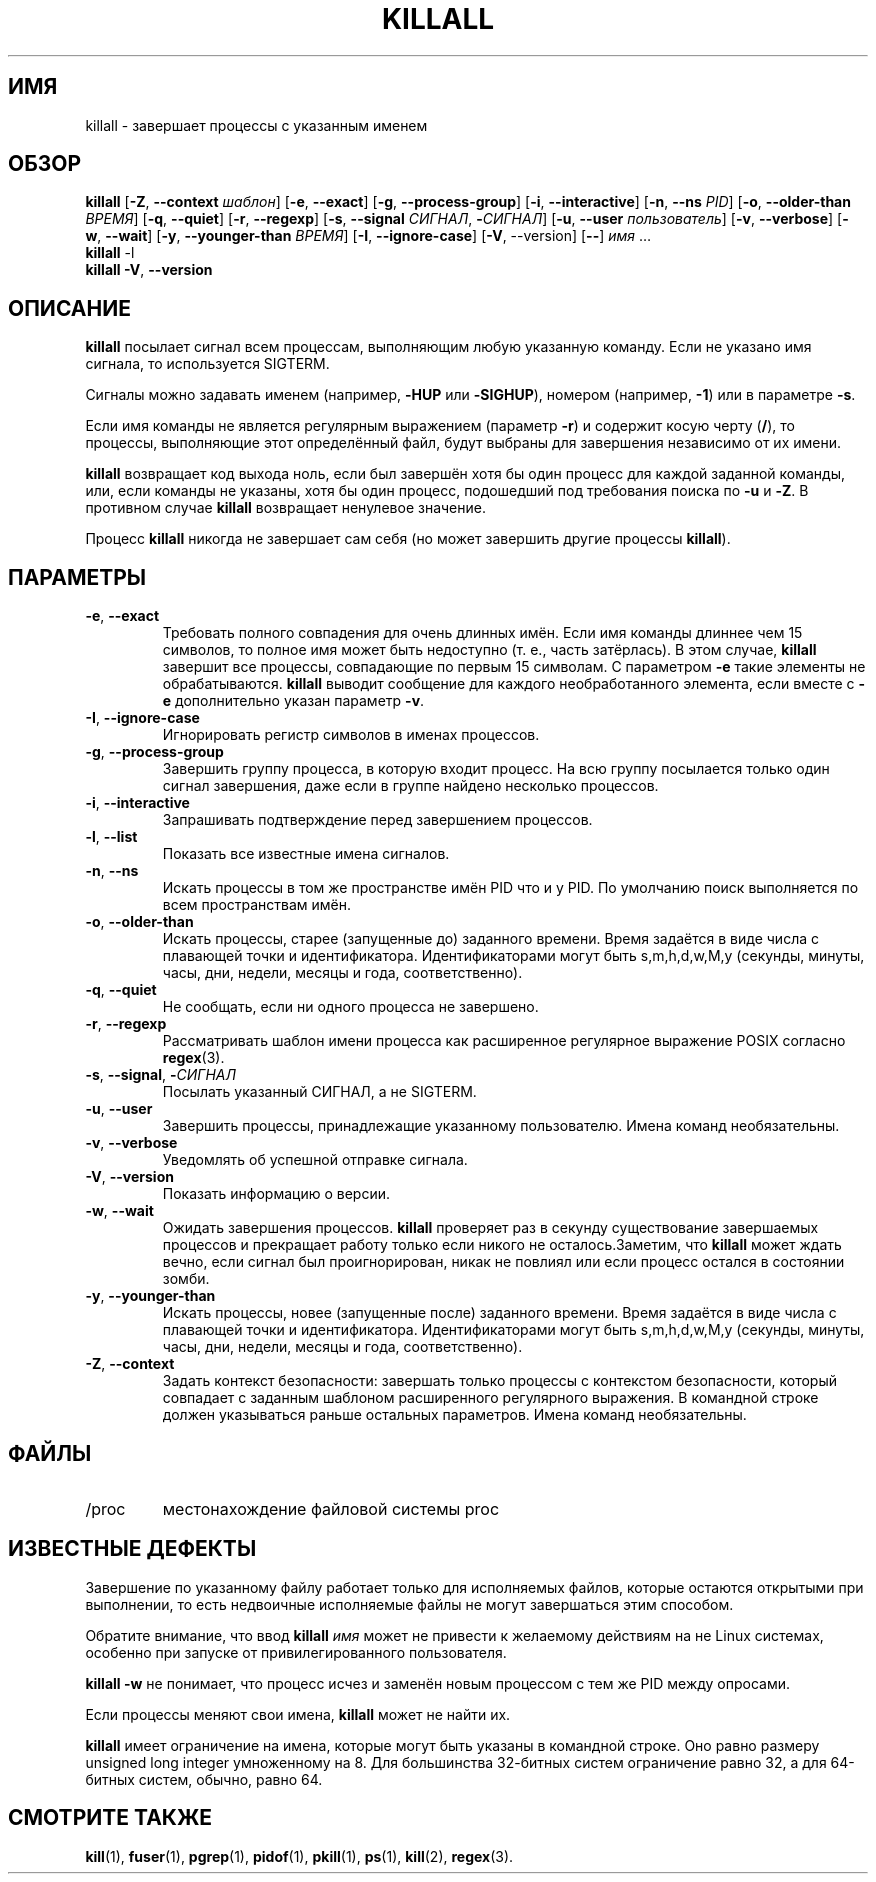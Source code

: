 .\"
.\" Copyright 1993-2002 Werner Almesberger
.\"           2002-2021 Craig Small
.\" This program is free software; you can redistribute it and/or modify
.\" it under the terms of the GNU General Public License as published by
.\" the Free Software Foundation; either version 2 of the License, or
.\" (at your option) any later version.
.\"
.\"*******************************************************************
.\"
.\" This file was generated with po4a. Translate the source file.
.\"
.\"*******************************************************************
.TH KILLALL 1 2021\-01\-11 psmisc "Пользовательские команды"
.SH ИМЯ
killall \- завершает процессы с указанным именем
.SH ОБЗОР
.ad l
\fBkillall\fP [\fB\-Z\fP,\fB\ \-\-context\fP \fIшаблон\fP] [\fB\-e\fP,\fB\ \-\-exact\fP] [\fB\-g\fP,\fB\ \-\-process\-group\fP] [\fB\-i\fP,\fB\ \-\-interactive\fP] [\fB\-n\fP,\fB\ \-\-ns\fP \fIPID\fP]
[\fB\-o\fP,\fB\ \-\-older\-than\fP \fIВРЕМЯ\fP] [\fB\-q\fP,\fB\ \-\-quiet\fP] [\fB\-r\fP,\fB\ \-\-regexp\fP] [\fB\-s\fP,\fB\ \-\-signal\fP \fIСИГНАЛ\fP,\ \fB\-\fP\fIСИГНАЛ\fP] [\fB\-u\fP,\fB\ \-\-user\fP \fIпользователь\fP] [\fB\-v\fP,\fB\ \-\-verbose\fP] [\fB\-w\fP,\fB\ \-\-wait\fP]
[\fB\-y\fP,\fB\ \-\-younger\-than\fP \fIВРЕМЯ\fP] [\fB\-I\fP,\fB\ \-\-ignore\-case\fP] [\fB\-V\fP,\ \-\-version] [\fB\-\-\fP] \fIимя\fP …
.br
\fBkillall\fP \-l
.br
\fBkillall\fP \fB\-V\fP,\fB\ \-\-version\fP
.ad b
.SH ОПИСАНИЕ
\fBkillall\fP посылает сигнал всем процессам, выполняющим любую указанную
команду. Если не указано имя сигнала, то используется SIGTERM.
.PP
Сигналы можно задавать именем (например, \fB\-HUP\fP или \fB\-SIGHUP\fP), номером
(например, \fB\-1\fP) или в параметре \fB\-s\fP.
.PP
Если имя команды не является регулярным выражением (параметр \fB\-r\fP) и
содержит косую черту (\fB/\fP), то процессы, выполняющие этот определённый
файл, будут выбраны для завершения независимо от их имени.
.PP
\fBkillall\fP возвращает код выхода ноль, если был завершён хотя бы один
процесс для каждой заданной команды, или, если команды не указаны, хотя бы
один процесс, подошедший под требования поиска по \fB\-u\fP и \fB\-Z\fP. В противном
случае \fBkillall\fP возвращает ненулевое значение.
.PP
Процесс \fBkillall\fP никогда не завершает сам себя (но может завершить другие
процессы \fBkillall\fP).
.SH ПАРАМЕТРЫ
.IP "\fB\-e\fP, \fB\-\-exact\fP"
Требовать полного совпадения для очень длинных имён. Если имя команды
длиннее чем 15 символов, то полное имя может быть недоступно (т. е., часть
затёрлась). В этом случае, \fBkillall\fP завершит все процессы, совпадающие по
первым 15 символам. С параметром \fB\-e\fP такие элементы не
обрабатываются. \fBkillall\fP выводит сообщение для каждого необработанного
элемента, если вместе с \fB\-e\fP дополнительно указан параметр \fB\-v\fP.
.IP "\fB\-I\fP, \fB\-\-ignore\-case\fP"
Игнорировать регистр символов в именах процессов.
.IP "\fB\-g\fP, \fB\-\-process\-group\fP"
Завершить группу процесса, в которую входит процесс. На всю группу
посылается только один сигнал завершения, даже если в группе найдено
несколько процессов.
.IP "\fB\-i\fP, \fB\-\-interactive\fP"
Запрашивать подтверждение перед завершением процессов.
.IP "\fB\-l\fP, \fB\-\-list\fP"
Показать все известные имена сигналов.
.IP "\fB\-n\fP, \fB\-\-ns\fP"
Искать процессы в том же пространстве имён PID что и у PID. По умолчанию
поиск выполняется по всем пространствам имён.
.IP "\fB\-o\fP, \fB\-\-older\-than\fP"
Искать процессы, старее (запущенные до) заданного времени. Время задаётся в
виде числа с плавающей точки и идентификатора. Идентификаторами могут быть
s,m,h,d,w,M,y (секунды, минуты, часы, дни, недели, месяцы и года,
соответственно).
.IP "\fB\-q\fP, \fB\-\-quiet\fP"
Не сообщать, если ни одного процесса не завершено.
.IP "\fB\-r\fP, \fB\-\-regexp\fP"
Рассматривать шаблон имени процесса как расширенное регулярное выражение
POSIX согласно \fBregex\fP(3).
.IP "\fB\-s\fP, \fB\-\-signal\fP, \fB\-\fP\fIСИГНАЛ\fP"
Посылать указанный СИГНАЛ, а не SIGTERM.
.IP "\fB\-u\fP, \fB\-\-user\fP"
Завершить процессы, принадлежащие указанному пользователю. Имена команд
необязательны.
.IP "\fB\-v\fP, \fB\-\-verbose\fP"
Уведомлять об успешной отправке сигнала.
.IP "\fB\-V\fP, \fB\-\-version\fP"
Показать информацию о версии.
.IP "\fB\-w\fP, \fB\-\-wait\fP"
Ожидать завершения процессов. \fBkillall\fP проверяет раз в секунду
существование завершаемых процессов и прекращает работу только если никого
не осталось.Заметим, что \fBkillall\fP может ждать вечно, если сигнал был
проигнорирован, никак не повлиял или если процесс остался в состоянии зомби.
.IP "\fB\-y\fP, \fB\-\-younger\-than\fP"
Искать процессы, новее (запущенные после) заданного времени. Время задаётся
в виде числа с плавающей точки и идентификатора. Идентификаторами могут быть
s,m,h,d,w,M,y (секунды, минуты, часы, дни, недели, месяцы и года,
соответственно).
.IP "\fB\-Z\fP, \fB\-\-context\fP"
Задать контекст безопасности: завершать только процессы с контекстом
безопасности, который совпадает с заданным шаблоном расширенного регулярного
выражения. В командной строке должен указываться раньше остальных
параметров. Имена команд необязательны.
.SH ФАЙЛЫ
.TP 
/proc
местонахождение файловой системы proc
.SH "ИЗВЕСТНЫЕ ДЕФЕКТЫ"
Завершение по указанному файлу работает только для исполняемых файлов,
которые остаются открытыми при выполнении, то есть недвоичные исполняемые
файлы не могут завершаться этим способом.
.PP
Обратите внимание, что ввод \fBkillall\fP \fIимя\fP может не привести к желаемому
действиям на не Linux системах, особенно при запуске от привилегированного
пользователя.
.PP
\fBkillall \-w\fP не понимает, что процесс исчез и заменён новым процессом с тем
же PID между опросами.
.PP
Если процессы меняют свои имена, \fBkillall\fP может не найти их.
.PP
\fBkillall\fP имеет ограничение на имена, которые могут быть указаны в
командной строке. Оно равно размеру unsigned long integer умноженному на
8. Для большинства 32\-битных систем ограничение равно 32, а для 64\-битных
систем, обычно, равно 64.
.SH "СМОТРИТЕ ТАКЖЕ"
\fBkill\fP(1), \fBfuser\fP(1), \fBpgrep\fP(1), \fBpidof\fP(1), \fBpkill\fP(1), \fBps\fP(1),
\fBkill\fP(2), \fBregex\fP(3).

